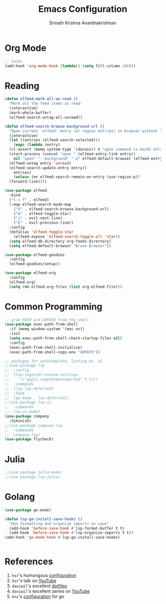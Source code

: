 #+TITLE: Emacs Configuration
#+AUTHOR: Srinath Krishna Ananthakrishnan
#+EMAIL: srinath.krishna@gmail.com
#+OPTIONS: toc:nil num:nil

* Org Mode

#+begin_src emacs-lisp
  ;; hooks
  (add-hook 'org-mode-hook (lambda() (setq fill-column 100)))
#+end_src

* Reading

#+begin_src emacs-lisp
  (defun elfeed-mark-all-as-read ()
    "Mark all the feed items as read"
    (interactive)
    (mark-whole-buffer)
    (elfeed-search-untag-all-unread))

  (defun elfeed-search-browse-background-url ()
    "Open current `elfeed' entry (or region entries) in browser without losing focus."
    (interactive)
    (let ((entries (elfeed-search-selected)))
      (mapc (lambda (entry)
	(cl-assert (memq system-type '(darwin)) t "open command is macOS only")
	(start-process (concat "open " (elfeed-entry-link entry))
	  nil "open" "--background" "-a" elfeed-default-browser (elfeed-entry-link entry))
	(elfeed-untag entry 'unread)
	(elfeed-search-update-entry entry))
      entries)
      (unless (or elfeed-search-remain-on-entry (use-region-p))
	(forward-line))))

  (use-package elfeed
    :bind
    ("C-c f" . elfeed)
    (:map elfeed-search-mode-map
      ("b" . elfeed-search-browse-background-url)
      ("m" . elfeed-toggle-star)
      ("j" . evil-next-line)
      ("k" . evil-previous-line))
    :config
    (defalias 'elfeed-toggle-star
      (elfeed-expose 'elfeed-search-toggle-all 'star))
    (setq elfeed-db-directory org-feeds-directory)
    (setq elfeed-default-browser "Brave Browser"))

  (use-package elfeed-goodies
    :config
    (elfeed-goodies/setup))

  (use-package elfeed-org
    :config
    (elfeed-org)
    (setq rmh-elfeed-org-files (list org-elfeed-file)))
#+end_src

* Common Programming

#+begin_src emacs-lisp
  ;; grab PATH and GOPATH from the shell
  (use-package exec-path-from-shell
    :if (memq window-system '(mac ns))
    :init
    (setq exec-path-from-shell-check-startup-files nil)
    :config
    (exec-path-from-shell-initialize)
    (exec-path-from-shell-copy-env "GOPATH"))

  ;; packages for autocomplete, linting et. al
  ;;(use-package lsp
  ;;  :config
  ;;  (lsp-register-custom-settings
  ;;    '(("gopls.completeUnimported" t t)))
  ;;  :commands
  ;;  (lsp lsp-deferred)
  ;;  :hook
  ;;  (go-mode . lsp-deferred))
  ;;(use-package lsp-ui
  ;;  :commands
  ;;  lsp-ui-mode)
  (use-package company
    :diminish)
  ;;(use-package company-lsp
  ;;  :commands
  ;;  company-lsp)
  (use-package flycheck)
#+end_src

* Julia

#+begin_src emacs-lisp
  ;;(use-package julia-mode)
  ;;(use-package lsp-julia)
#+end_src

* Golang
#+begin_src emacs-lisp
  (use-package go-mode)

  (defun lsp-go-install-save-hooks ()
    "Run formatting and organize imports on save"
    (add-hook 'before-save-hook #'lsp-format-buffer t t)
    (add-hook 'before-save-hook #'lsp-organize-imports t t))
  (add-hook 'go-mode-hook #'lsp-go-install-save-hooks)


#+end_src
* References

1. =hsr='s humongous [[https://github.com/hrs/dotfiles/blob/main/emacs/dot-emacs.d/configuration.org][configuration]]
2. =hsr='s talk on [[https://www.youtube.com/watch?v=SzA2YODtgK4][YouTube]]
3. =daviwil='s excellent [[https://github.com/daviwil/dotfiles][dotfiles]]
4. =daviwil='s excellent series on [[https://www.youtube.com/watch?v=74zOY-vgkyw&list=PLEoMzSkcN8oPH1au7H6B7bBJ4ZO7BXjSZ][YouTube]]
5. =knz='s [[https://dr-knz.net/a-tour-of-emacs-as-go-editor.html][configuration]] for go
